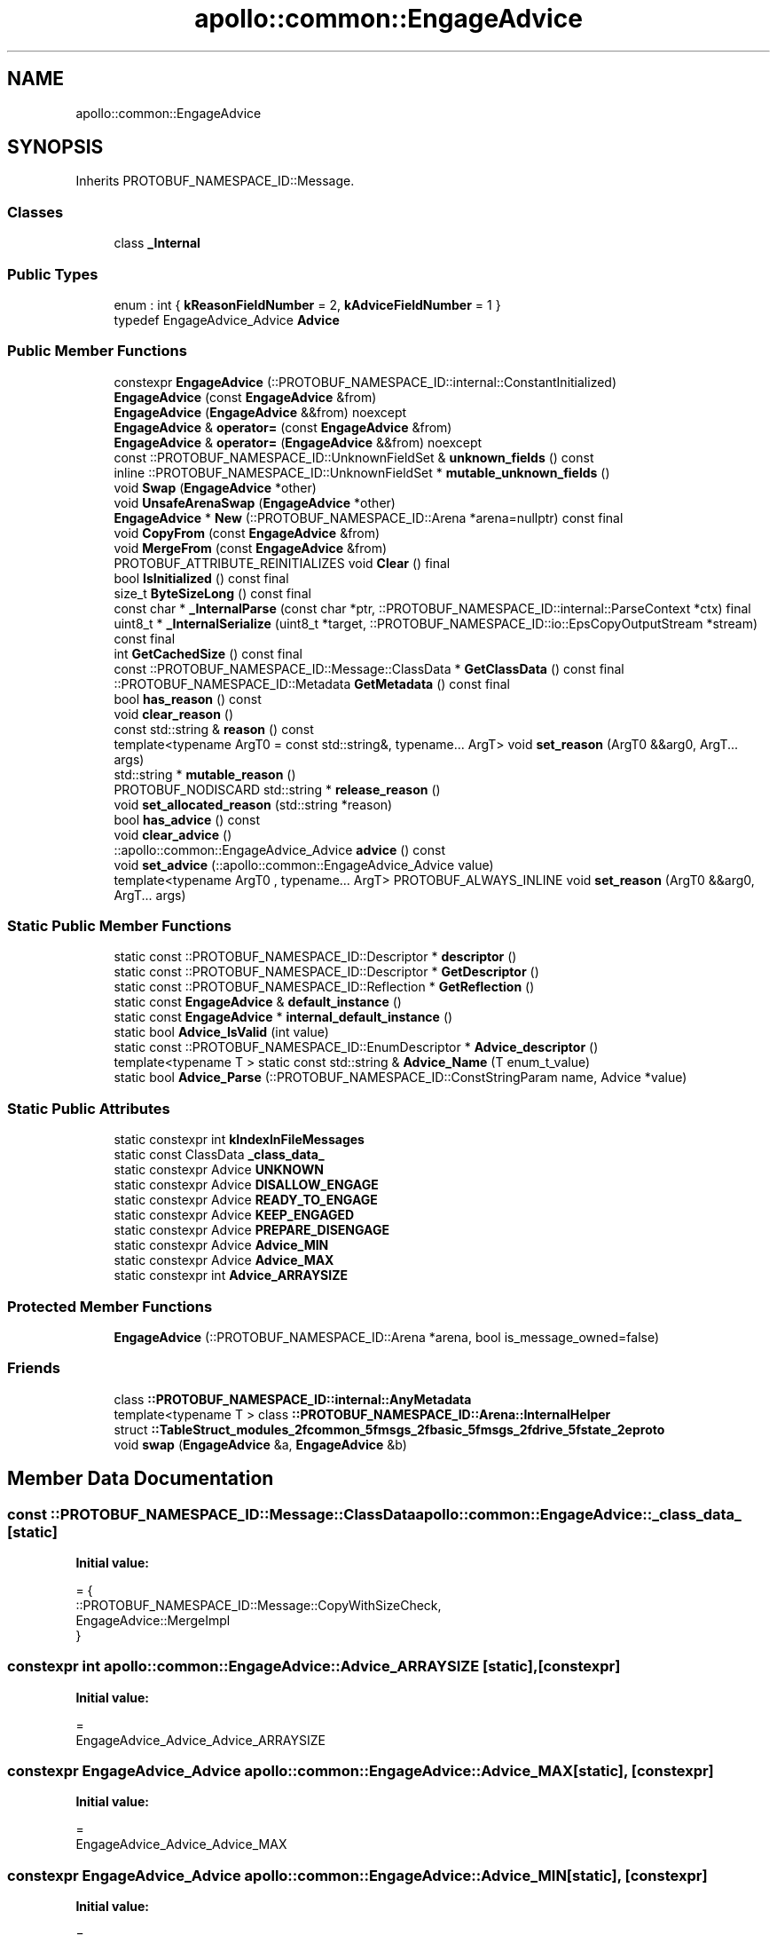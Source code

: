 .TH "apollo::common::EngageAdvice" 3 "Sun Sep 3 2023" "Version 8.0" "Cyber-Cmake" \" -*- nroff -*-
.ad l
.nh
.SH NAME
apollo::common::EngageAdvice
.SH SYNOPSIS
.br
.PP
.PP
Inherits PROTOBUF_NAMESPACE_ID::Message\&.
.SS "Classes"

.in +1c
.ti -1c
.RI "class \fB_Internal\fP"
.br
.in -1c
.SS "Public Types"

.in +1c
.ti -1c
.RI "enum : int { \fBkReasonFieldNumber\fP = 2, \fBkAdviceFieldNumber\fP = 1 }"
.br
.ti -1c
.RI "typedef EngageAdvice_Advice \fBAdvice\fP"
.br
.in -1c
.SS "Public Member Functions"

.in +1c
.ti -1c
.RI "constexpr \fBEngageAdvice\fP (::PROTOBUF_NAMESPACE_ID::internal::ConstantInitialized)"
.br
.ti -1c
.RI "\fBEngageAdvice\fP (const \fBEngageAdvice\fP &from)"
.br
.ti -1c
.RI "\fBEngageAdvice\fP (\fBEngageAdvice\fP &&from) noexcept"
.br
.ti -1c
.RI "\fBEngageAdvice\fP & \fBoperator=\fP (const \fBEngageAdvice\fP &from)"
.br
.ti -1c
.RI "\fBEngageAdvice\fP & \fBoperator=\fP (\fBEngageAdvice\fP &&from) noexcept"
.br
.ti -1c
.RI "const ::PROTOBUF_NAMESPACE_ID::UnknownFieldSet & \fBunknown_fields\fP () const"
.br
.ti -1c
.RI "inline ::PROTOBUF_NAMESPACE_ID::UnknownFieldSet * \fBmutable_unknown_fields\fP ()"
.br
.ti -1c
.RI "void \fBSwap\fP (\fBEngageAdvice\fP *other)"
.br
.ti -1c
.RI "void \fBUnsafeArenaSwap\fP (\fBEngageAdvice\fP *other)"
.br
.ti -1c
.RI "\fBEngageAdvice\fP * \fBNew\fP (::PROTOBUF_NAMESPACE_ID::Arena *arena=nullptr) const final"
.br
.ti -1c
.RI "void \fBCopyFrom\fP (const \fBEngageAdvice\fP &from)"
.br
.ti -1c
.RI "void \fBMergeFrom\fP (const \fBEngageAdvice\fP &from)"
.br
.ti -1c
.RI "PROTOBUF_ATTRIBUTE_REINITIALIZES void \fBClear\fP () final"
.br
.ti -1c
.RI "bool \fBIsInitialized\fP () const final"
.br
.ti -1c
.RI "size_t \fBByteSizeLong\fP () const final"
.br
.ti -1c
.RI "const char * \fB_InternalParse\fP (const char *ptr, ::PROTOBUF_NAMESPACE_ID::internal::ParseContext *ctx) final"
.br
.ti -1c
.RI "uint8_t * \fB_InternalSerialize\fP (uint8_t *target, ::PROTOBUF_NAMESPACE_ID::io::EpsCopyOutputStream *stream) const final"
.br
.ti -1c
.RI "int \fBGetCachedSize\fP () const final"
.br
.ti -1c
.RI "const ::PROTOBUF_NAMESPACE_ID::Message::ClassData * \fBGetClassData\fP () const final"
.br
.ti -1c
.RI "::PROTOBUF_NAMESPACE_ID::Metadata \fBGetMetadata\fP () const final"
.br
.ti -1c
.RI "bool \fBhas_reason\fP () const"
.br
.ti -1c
.RI "void \fBclear_reason\fP ()"
.br
.ti -1c
.RI "const std::string & \fBreason\fP () const"
.br
.ti -1c
.RI "template<typename ArgT0  = const std::string&, typename\&.\&.\&. ArgT> void \fBset_reason\fP (ArgT0 &&arg0, ArgT\&.\&.\&. args)"
.br
.ti -1c
.RI "std::string * \fBmutable_reason\fP ()"
.br
.ti -1c
.RI "PROTOBUF_NODISCARD std::string * \fBrelease_reason\fP ()"
.br
.ti -1c
.RI "void \fBset_allocated_reason\fP (std::string *reason)"
.br
.ti -1c
.RI "bool \fBhas_advice\fP () const"
.br
.ti -1c
.RI "void \fBclear_advice\fP ()"
.br
.ti -1c
.RI "::apollo::common::EngageAdvice_Advice \fBadvice\fP () const"
.br
.ti -1c
.RI "void \fBset_advice\fP (::apollo::common::EngageAdvice_Advice value)"
.br
.ti -1c
.RI "template<typename ArgT0 , typename\&.\&.\&. ArgT> PROTOBUF_ALWAYS_INLINE void \fBset_reason\fP (ArgT0 &&arg0, ArgT\&.\&.\&. args)"
.br
.in -1c
.SS "Static Public Member Functions"

.in +1c
.ti -1c
.RI "static const ::PROTOBUF_NAMESPACE_ID::Descriptor * \fBdescriptor\fP ()"
.br
.ti -1c
.RI "static const ::PROTOBUF_NAMESPACE_ID::Descriptor * \fBGetDescriptor\fP ()"
.br
.ti -1c
.RI "static const ::PROTOBUF_NAMESPACE_ID::Reflection * \fBGetReflection\fP ()"
.br
.ti -1c
.RI "static const \fBEngageAdvice\fP & \fBdefault_instance\fP ()"
.br
.ti -1c
.RI "static const \fBEngageAdvice\fP * \fBinternal_default_instance\fP ()"
.br
.ti -1c
.RI "static bool \fBAdvice_IsValid\fP (int value)"
.br
.ti -1c
.RI "static const ::PROTOBUF_NAMESPACE_ID::EnumDescriptor * \fBAdvice_descriptor\fP ()"
.br
.ti -1c
.RI "template<typename T > static const std::string & \fBAdvice_Name\fP (T enum_t_value)"
.br
.ti -1c
.RI "static bool \fBAdvice_Parse\fP (::PROTOBUF_NAMESPACE_ID::ConstStringParam name, Advice *value)"
.br
.in -1c
.SS "Static Public Attributes"

.in +1c
.ti -1c
.RI "static constexpr int \fBkIndexInFileMessages\fP"
.br
.ti -1c
.RI "static const ClassData \fB_class_data_\fP"
.br
.ti -1c
.RI "static constexpr Advice \fBUNKNOWN\fP"
.br
.ti -1c
.RI "static constexpr Advice \fBDISALLOW_ENGAGE\fP"
.br
.ti -1c
.RI "static constexpr Advice \fBREADY_TO_ENGAGE\fP"
.br
.ti -1c
.RI "static constexpr Advice \fBKEEP_ENGAGED\fP"
.br
.ti -1c
.RI "static constexpr Advice \fBPREPARE_DISENGAGE\fP"
.br
.ti -1c
.RI "static constexpr Advice \fBAdvice_MIN\fP"
.br
.ti -1c
.RI "static constexpr Advice \fBAdvice_MAX\fP"
.br
.ti -1c
.RI "static constexpr int \fBAdvice_ARRAYSIZE\fP"
.br
.in -1c
.SS "Protected Member Functions"

.in +1c
.ti -1c
.RI "\fBEngageAdvice\fP (::PROTOBUF_NAMESPACE_ID::Arena *arena, bool is_message_owned=false)"
.br
.in -1c
.SS "Friends"

.in +1c
.ti -1c
.RI "class \fB::PROTOBUF_NAMESPACE_ID::internal::AnyMetadata\fP"
.br
.ti -1c
.RI "template<typename T > class \fB::PROTOBUF_NAMESPACE_ID::Arena::InternalHelper\fP"
.br
.ti -1c
.RI "struct \fB::TableStruct_modules_2fcommon_5fmsgs_2fbasic_5fmsgs_2fdrive_5fstate_2eproto\fP"
.br
.ti -1c
.RI "void \fBswap\fP (\fBEngageAdvice\fP &a, \fBEngageAdvice\fP &b)"
.br
.in -1c
.SH "Member Data Documentation"
.PP 
.SS "const ::PROTOBUF_NAMESPACE_ID::Message::ClassData apollo::common::EngageAdvice::_class_data_\fC [static]\fP"
\fBInitial value:\fP
.PP
.nf
= {
    ::PROTOBUF_NAMESPACE_ID::Message::CopyWithSizeCheck,
    EngageAdvice::MergeImpl
}
.fi
.SS "constexpr int apollo::common::EngageAdvice::Advice_ARRAYSIZE\fC [static]\fP, \fC [constexpr]\fP"
\fBInitial value:\fP
.PP
.nf
=
    EngageAdvice_Advice_Advice_ARRAYSIZE
.fi
.SS "constexpr EngageAdvice_Advice apollo::common::EngageAdvice::Advice_MAX\fC [static]\fP, \fC [constexpr]\fP"
\fBInitial value:\fP
.PP
.nf
=
    EngageAdvice_Advice_Advice_MAX
.fi
.SS "constexpr EngageAdvice_Advice apollo::common::EngageAdvice::Advice_MIN\fC [static]\fP, \fC [constexpr]\fP"
\fBInitial value:\fP
.PP
.nf
=
    EngageAdvice_Advice_Advice_MIN
.fi
.SS "constexpr EngageAdvice_Advice apollo::common::EngageAdvice::DISALLOW_ENGAGE\fC [static]\fP, \fC [constexpr]\fP"
\fBInitial value:\fP
.PP
.nf
=
    EngageAdvice_Advice_DISALLOW_ENGAGE
.fi
.SS "constexpr EngageAdvice_Advice apollo::common::EngageAdvice::KEEP_ENGAGED\fC [static]\fP, \fC [constexpr]\fP"
\fBInitial value:\fP
.PP
.nf
=
    EngageAdvice_Advice_KEEP_ENGAGED
.fi
.SS "constexpr int apollo::common::EngageAdvice::kIndexInFileMessages\fC [static]\fP, \fC [constexpr]\fP"
\fBInitial value:\fP
.PP
.nf
=
    0
.fi
.SS "constexpr EngageAdvice_Advice apollo::common::EngageAdvice::PREPARE_DISENGAGE\fC [static]\fP, \fC [constexpr]\fP"
\fBInitial value:\fP
.PP
.nf
=
    EngageAdvice_Advice_PREPARE_DISENGAGE
.fi
.SS "constexpr EngageAdvice_Advice apollo::common::EngageAdvice::READY_TO_ENGAGE\fC [static]\fP, \fC [constexpr]\fP"
\fBInitial value:\fP
.PP
.nf
=
    EngageAdvice_Advice_READY_TO_ENGAGE
.fi
.SS "constexpr EngageAdvice_Advice apollo::common::EngageAdvice::UNKNOWN\fC [static]\fP, \fC [constexpr]\fP"
\fBInitial value:\fP
.PP
.nf
=
    EngageAdvice_Advice_UNKNOWN
.fi


.SH "Author"
.PP 
Generated automatically by Doxygen for Cyber-Cmake from the source code\&.
